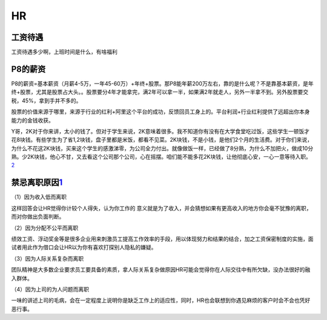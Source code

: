 
HR
==

工资待遇
--------

工资待遇多少啊，上班时间是什么，有啥福利

P8的薪资
--------

P8的薪资=基本薪资（月薪4-5万，一年45-60万）+年终+股票。那P8能年薪200万左右，靠的是什么呢？不是靠基本薪资，是年终+股票，尤其是股票占大头。。股票要分4年才能拿完，满2年可以拿一半，如果满2年就走人，另外一半拿不到。另外股票要交税，45%，拿到手并不多的。

股票的价值来源于哪里，来源于行业的红利+阿里这个平台的成功，反馈回员工身上的。平台利润+行业红利提供了远超出你本身能力的金钱收获。

Y哥，2K对于你来讲，太小的钱了。但对于学生来说，2K意味着很多。我不知道你有没有在大学食堂吃过饭，这些学生一顿饭才花8块钱。有些学生为了省1,2块钱，盘子里都是米饭，都看不见菜。2K块钱，不是小钱，是他们2个月的生活费。对于你们来说，为什么不花这2K块钱，买来这个学生的感激涕零，为公司全力付出。就像做饭一样，已经做了8分熟，为什么不加把火，做成10分熟。少2K块钱，他心不甘，又去看这个公司那个公司，心在摇摆。咱们能不能多花2K块钱，让他彻底心安，一心一意等待入职。\ `2 <https://www.zhihu.com/people/guosheng-hu/answers/by_votes>`__

禁忌离职原因\ `1 <http://www.woshipm.com/zhichang/459131.html>`__
-----------------------------------------------------------------

（1）因为收入低而离职

这样回答会让HR觉得你计较个人得失，认为你工作的
意义就是为了收入，并会猜想如果有更高收入的地方你会毫不犹豫的离职，而对你做出负面判断。

（2）因为分配不公平而离职

绩效工资、浮动奖金等是很多企业用来刺激员工提高工作效率的手段，用以体现努力和结果的结合，加之工资保密制度的实施，面试者用此作为借口会让HR以为你有喜欢打探别人隐私的嫌疑。

（3）因为人际关系复杂而离职

团队精神是大多数企业要求员工要具备的素质，拿人际关系复杂做原因HR可能会觉得你在人际交往中有所欠缺，没办法很好的融入群体。

（4）因为上司的为人问题而离职

一味的讲述上司的毛病，会在一定程度上说明你是缺乏工作上的适应性，同时，HR也会联想到你遇见麻烦的客户时会不会也凭好恶行事。
